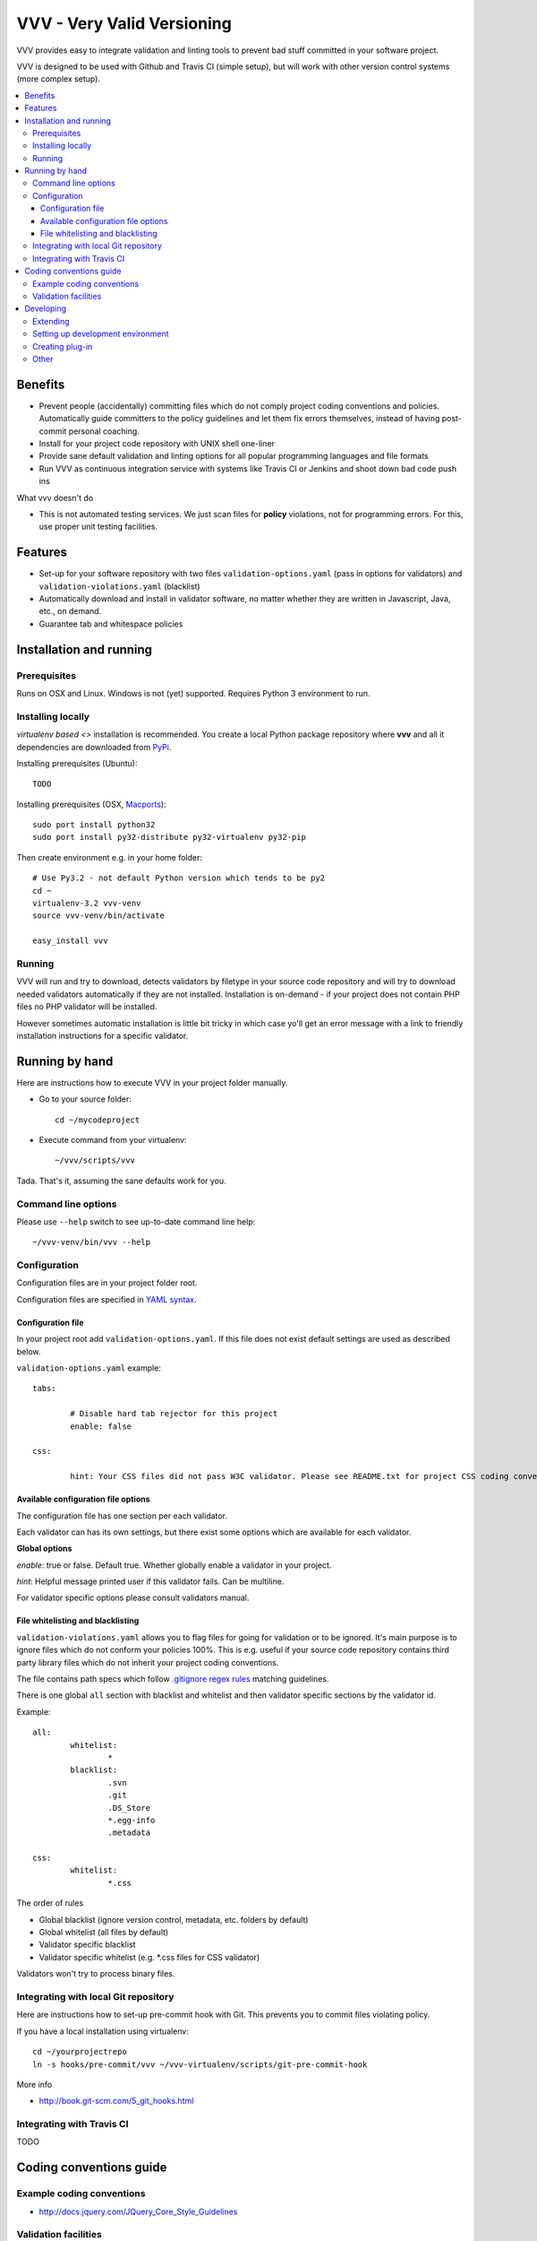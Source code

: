 =============================
VVV - Very Valid Versioning 
=============================

VVV provides easy to integrate validation and linting tools to prevent bad stuff committed in your software project.

VVV is designed to be used with Github and Travis CI (simple setup), 
but will work with other version control systems (more complex setup).

.. contents :: :local:

Benefits
=========

* Prevent people (accidentally) committing files which do not comply project coding conventions and policies.
  Automatically guide committers to the policy guidelines and let them fix errors themselves, instead of having
  post-commit personal coaching.

* Install for your project code repository with UNIX shell one-liner

* Provide sane default validation and linting options for all popular programming languages and file formats

* Run VVV as continuous integration service with systems like Travis CI or Jenkins and shoot down bad code push ins

What vvv doesn't do

* This is not automated testing services. We just scan files for **policy** violations, not for
  programming errors. For this, use proper unit testing facilities.

Features
=========

* Set-up for your software repository with two files ``validation-options.yaml`` (pass in options for validators) and ``validation-violations.yaml`` (blacklist)

* Automatically download and install in validator software, no matter whether they are written in Javascript, Java, etc., on demand.  

* Guarantee tab and whitespace policies 

Installation and running
============================

Prerequisites
----------------

Runs on OSX and Linux. Windows is not (yet) supported. 
Requires Python 3 environment to run. 

Installing locally
--------------------------------------

`virtualenv based <>` installation is recommended. You create a local Python package repository
where **vvv** and all it dependencies are downloaded from `PyPi <http://pypi.python.org>`_.

Installing prerequisites (Ubuntu)::

	TODO

Installing prerequisites (OSX, `Macports <http://www.macports.org>`_)::

	sudo port install python32 	
	sudo port install py32-distribute py32-virtualenv py32-pip

Then create environment e.g. in your home folder::

	# Use Py3.2 - not default Python version which tends to be py2
	cd ~
	virtualenv-3.2 vvv-venv
	source vvv-venv/bin/activate

	easy_install vvv

Running 
--------------------------------------

VVV will run and try to download, detects validators by filetype
in your source code repository and will try to download
needed validators automatically if they are not installed.
Installation is on-demand - if your project does not 
contain PHP files no PHP validator will be installed.

However sometimes automatic installation is little bit
tricky in which case yo'll get an error message 
with a link to friendly installation instructions for a specific validator.

Running by hand
==================

Here are instructions how to execute VVV in your 
project folder manually.

* Go to your source folder::

	cd ~/mycodeproject

* Execute command from your virtualenv::

	~/vvv/scripts/vvv 

Tada. That's it, assuming the sane defaults work for you.

Command line options
--------------------------

Please use ``--help`` switch to see up-to-date command line help::

	~/vvv-venv/bin/vvv --help

Configuration
--------------------------------------

Configuration files are in your project folder root.

Configuration files are specified in `YAML syntax <http://ess.khhq.net/wiki/YAML_Tutorial>`_.

Configuration file
+++++++++++++++++++++++++

In your project root add ``validation-options.yaml``. If this file does not exist default settings are used as described below. 

``validation-options.yaml`` example::

	tabs:

		# Disable hard tab rejector for this project
		enable: false

	css:

		hint: Your CSS files did not pass W3C validator. Please see README.txt for project CSS coding conventions.


Available configuration file options
++++++++++++++++++++++++++++++++++++++++++++++++++

The configuration file has one section per each validator.

Each validator can has its own settings, but there exist some options which are available for each validator.

**Global options**

*enable*: true or false. Default true. Whether globally enable a validator in your project.

*hint*: Helpful message printed user if this validator fails. Can be multiline.

For validator specific options please consult validators manual. 

File whitelisting and blacklisting
++++++++++++++++++++++++++++++++++++++

``validation-violations.yaml`` allows you to flag files for going for validation or to be ignored.
It's main purpose is to ignore files which do not conform your policies 100%.
This is e.g. useful if your source code repository contains third party library files which 
do not inherit your project coding conventions.

The file contains path specs which follow `.gitignore regex rules <http://linux.die.net/man/5/gitignore>`_ matching guidelines.

There is one global ``all`` section with blacklist and whitelist and then validator specific sections by the validator id. 

Example::

	all:
		whitelist: 
			*
		blacklist:  
			.svn
			.git
			.DS_Store
			*.egg-info
			.metadata

	css:
		whitelist:
			*.css

The order of rules

* Global blacklist (ignore version control, metadata, etc. folders by default)

* Global whitelist (all files by default)

* Validator specific blacklist

* Validator specific whitelist (e.g. *.css files for CSS validator)

Validators won't try to process binary files.

Integrating with local Git repository
--------------------------------------

Here are instructions how to set-up pre-commit hook with Git.
This prevents you to commit files violating policy.

If you have a local installation using virtualenv::

	cd ~/yourprojectrepo
	ln -s hooks/pre-commit/vvv ~/vvv-virtualenv/scripts/git-pre-commit-hook

More info 

* http://book.git-scm.com/5_git_hooks.html

Integrating with Travis CI
--------------------------------------

TODO

Coding conventions guide
========================================================

Example coding conventions
--------------------------------------

* http://docs.jquery.com/JQuery_Core_Style_Guidelines

Validation facilities
--------------------------------------

* `JSHint <http://www.jshint.com/>`_

* `JSLint <http://www.jslint.com/>`_

* `W3C CSS validator <http://jigsaw.w3.org/css-validator/DOWNLOAD.html>`_

Developing
============================

Extending
--------------------------------------

vvv accepts plug-ins as Python eggs. Yo'll declare plug-in integration points in your egg setup.py ``entry_points`` section.
Then just install your eggs in the same virtualenv with **vvv** and it will automatically pick them up.

Setting up development environment
--------------------------------------

Python 3.2 needed + setuptools + virtualenv needed, as instructed in Installation section.

Setting up VVV in development mode::

	source venv/bin/activate
	python setup.py develop

Running VVV in development mode::

	source venv/bin/activate
	cd ~/repo
	vvv
	

Creating plug-in
-------------------

Each entry point is a Python module with certain format.

See ``plugin.py`` for more information.

Other
-----

* `Sphinx function signatures <http://sphinx.pocoo.org/domains.html#signatures>`_

 

	

